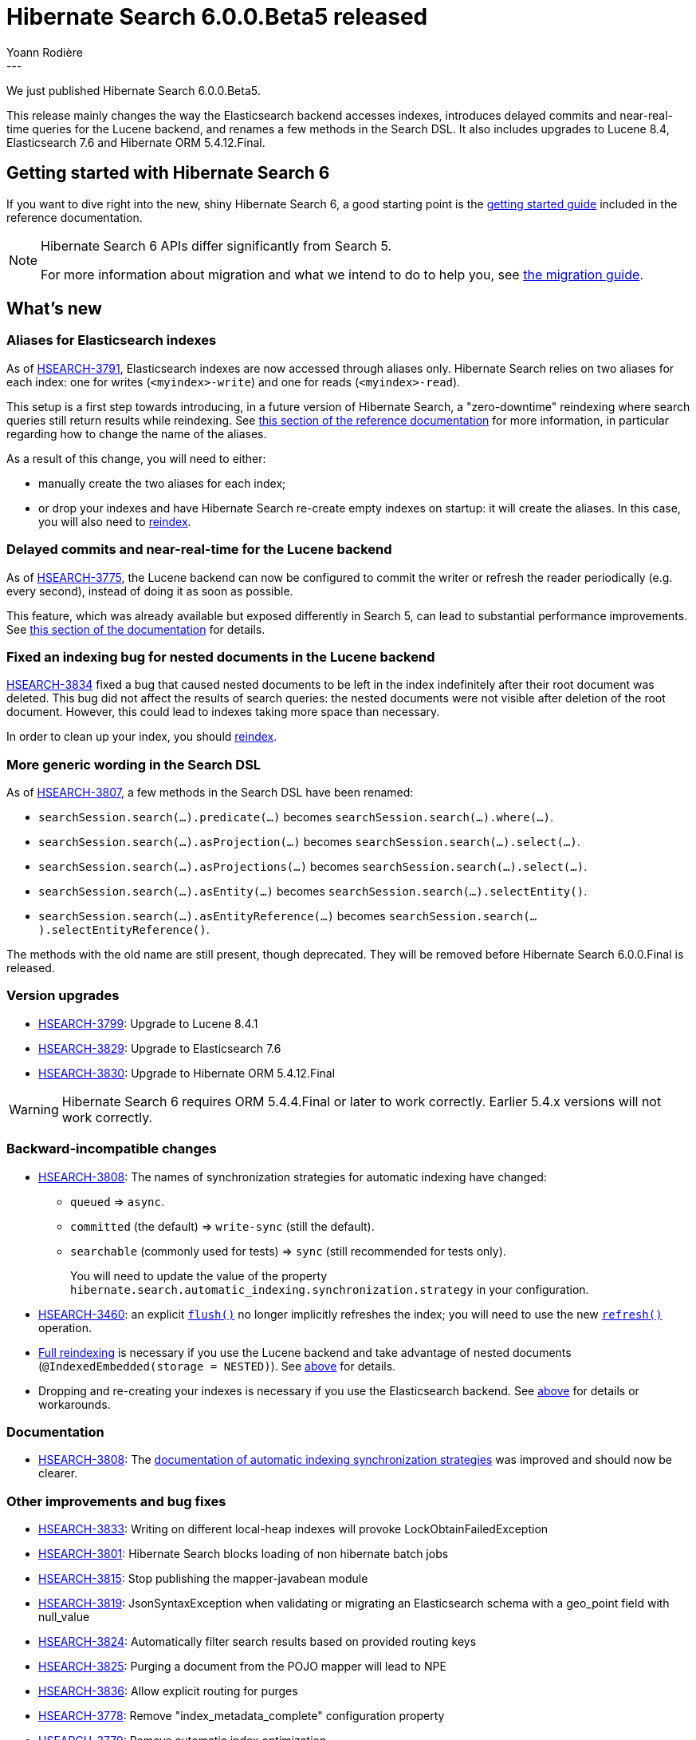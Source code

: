 = Hibernate Search 6.0.0.Beta5 released
Yoann Rodière
:awestruct-tags: [ "Hibernate Search", "Lucene", "Elasticsearch", "Releases" ]
:awestruct-layout: blog-post
---

We just published Hibernate Search 6.0.0.Beta5.

This release mainly changes the way the Elasticsearch backend accesses indexes,
introduces delayed commits and near-real-time queries for the Lucene backend,
and renames a few methods in the Search DSL.
It also includes upgrades to Lucene 8.4, Elasticsearch 7.6 and Hibernate ORM 5.4.12.Final.

== Getting started with Hibernate Search 6

If you want to dive right into the new, shiny Hibernate Search 6,
a good starting point is the
https://docs.jboss.org/hibernate/search/6.0/reference/en-US/html_single/#getting-started[getting started guide]
included in the reference documentation.

[NOTE]
====
Hibernate Search 6 APIs differ significantly from Search 5.

For more information about migration and what we intend to do to help you, see
https://hibernate.org/search/documentation/migrate/6.0/[the migration guide].
====

== What's new

[[aliases-elasticsearch]]
=== Aliases for Elasticsearch indexes

As of https://hibernate.atlassian.net/browse/HSEARCH-3791[HSEARCH-3791],
Elasticsearch indexes are now accessed through aliases only.
Hibernate Search relies on two aliases for each index: one for writes (`<myindex>-write`) and one for reads (`<myindex>-read`).

This setup is a first step towards introducing, in a future version of Hibernate Search,
a "zero-downtime" reindexing where search queries still return results while reindexing.
See https://docs.jboss.org/hibernate/search/6.0/reference/en-US/html_single/#backend-elasticsearch-indexlayout[this section of the reference documentation]
for more information, in particular regarding how to change the name of the aliases.

As a result of this change, you will need to either:

* manually create the two aliases for each index;
* or drop your indexes and have Hibernate Search re-create empty indexes on startup: it will create the aliases.
In this case, you will also need to
https://docs.jboss.org/hibernate/search/6.0/reference/en-US/html_single/#mapper-orm-indexing-massindexer[reindex].

=== Delayed commits and near-real-time for the Lucene backend

As of https://hibernate.atlassian.net/browse/HSEARCH-3775[HSEARCH-3775],
the Lucene backend can now be configured to commit the writer or refresh the reader periodically (e.g. every second),
instead of doing it as soon as possible.

This feature, which was already available but exposed differently in Search 5, can lead to substantial performance improvements.
See https://docs.jboss.org/hibernate/search/6.0/reference/en-US/html_single/#backend-lucene-io[this section of the documentation]
for details.

[[nested-documents-lucene]]
=== Fixed an indexing bug for nested documents in the Lucene backend

https://hibernate.atlassian.net/browse/HSEARCH-3834[HSEARCH-3834]
fixed a bug that caused nested documents to be left in the index indefinitely
after their root document was deleted.
This bug did not affect the results of search queries:
the nested documents were not visible after deletion of the root document.
However, this could lead to indexes taking more space than necessary.

In order to clean up your index,
you should https://docs.jboss.org/hibernate/search/6.0/reference/en-US/html_single/#mapper-orm-indexing-massindexer[reindex].

=== More generic wording in the Search DSL

As of https://hibernate.atlassian.net/browse/HSEARCH-3807[HSEARCH-3807],
a few methods in the Search DSL have been renamed:

* `searchSession.search(...).predicate(...)` becomes `searchSession.search(...).where(...)`.
* `searchSession.search(...).asProjection(...)` becomes `searchSession.search(...).select(...)`.
* `searchSession.search(...).asProjections(...)` becomes `searchSession.search(...).select(...)`.
* `searchSession.search(...).asEntity(...)` becomes `searchSession.search(...).selectEntity()`.
* `searchSession.search(...).asEntityReference(...)` becomes `searchSession.search(...).selectEntityReference()`.

The methods with the old name are still present, though deprecated.
They will be removed before Hibernate Search 6.0.0.Final is released.

=== Version upgrades

* https://hibernate.atlassian.net/browse/HSEARCH-3799[HSEARCH-3799]: Upgrade to Lucene 8.4.1
* https://hibernate.atlassian.net/browse/HSEARCH-3829[HSEARCH-3829]: Upgrade to Elasticsearch 7.6
* https://hibernate.atlassian.net/browse/HSEARCH-3830[HSEARCH-3830]: Upgrade to Hibernate ORM 5.4.12.Final

[WARNING]
====
Hibernate Search 6 requires ORM 5.4.4.Final or later to work correctly.
Earlier 5.4.x versions will not work correctly.
====

=== Backward-incompatible changes

* https://hibernate.atlassian.net/browse/HSEARCH-3808[HSEARCH-3808]:
The names of synchronization strategies for automatic indexing have changed:
+
 ** `queued` => `async`.
 ** `committed` (the default) => `write-sync` (still the default).
 ** `searchable` (commonly used for tests) => `sync` (still recommended for tests only).
+
You will need to update the value of the property `hibernate.search.automatic_indexing.synchronization.strategy`
in your configuration.
* https://hibernate.atlassian.net/browse/HSEARCH-3460[HSEARCH-3460]:
an explicit https://docs.jboss.org/hibernate/search/6.0/reference/en-US/html_single/#mapper-orm-indexing-manual-flush[`flush()`] no longer implicitly refreshes the index;
you will need to use the new
https://docs.jboss.org/hibernate/search/6.0/reference/en-US/html_single/#mapper-orm-indexing-manual-refresh[`refresh()`] operation.
* https://docs.jboss.org/hibernate/search/6.0/reference/en-US/html_single/#mapper-orm-indexing-massindexer[Full reindexing] is necessary if you use the Lucene backend and take advantage
of nested documents (`@IndexedEmbedded(storage = NESTED)`).
See <<nested-documents-lucene,above>> for details.
* Dropping and re-creating your indexes is necessary if you use the Elasticsearch backend.
See <<aliases-elasticsearch,above>> for details or workarounds.

=== Documentation

* https://hibernate.atlassian.net/browse/HSEARCH-3808[HSEARCH-3808]:
The https://docs.jboss.org/hibernate/search/6.0/reference/en-US/html_single/#mapper-orm-indexing-automatic-synchronization[documentation of automatic indexing synchronization strategies]
was improved and should now be clearer.

=== Other improvements and bug fixes

* https://hibernate.atlassian.net/browse/HSEARCH-3833[HSEARCH-3833]: Writing on different local-heap indexes will provoke LockObtainFailedException
* https://hibernate.atlassian.net/browse/HSEARCH-3801[HSEARCH-3801]: Hibernate Search blocks loading of non hibernate batch jobs
* https://hibernate.atlassian.net/browse/HSEARCH-3815[HSEARCH-3815]: Stop publishing the mapper-javabean module
* https://hibernate.atlassian.net/browse/HSEARCH-3819[HSEARCH-3819]: JsonSyntaxException when validating or migrating an Elasticsearch schema with a geo_point field with null_value
* https://hibernate.atlassian.net/browse/HSEARCH-3824[HSEARCH-3824]: Automatically filter search results based on provided routing keys
* https://hibernate.atlassian.net/browse/HSEARCH-3825[HSEARCH-3825]: Purging a document from the POJO mapper will lead to NPE
* https://hibernate.atlassian.net/browse/HSEARCH-3836[HSEARCH-3836]: Allow explicit routing for purges
* https://hibernate.atlassian.net/browse/HSEARCH-3778[HSEARCH-3778]: Remove "index_metadata_complete" configuration property
* https://hibernate.atlassian.net/browse/HSEARCH-3779[HSEARCH-3779]: Remove automatic index optimization
* https://hibernate.atlassian.net/browse/HSEARCH-3826[HSEARCH-3826]: Drop support for non-exclusive index use
* https://hibernate.atlassian.net/browse/HSEARCH-3831[HSEARCH-3831]: Allow setting the automatic indexing sync strategy to a custom bean in configuration

And more. For a full list of changes since the previous releases,
please see the https://hibernate.atlassian.net/secure/ReleaseNote.jspa?projectId=10061&version=31825[release notes].

== How to get this release

All details are available and up to date on the https://hibernate.org/search/releases/6.0/#get-it[dedicated page on hibernate.org].

== Feedback, issues, ideas?

To get in touch, use the following channels:

* http://stackoverflow.com/questions/tagged/hibernate-search[hibernate-search tag on Stackoverflow] (usage questions)
* https://discourse.hibernate.org/c/hibernate-search[User forum] (usage questions, general feedback)
* https://hibernate.atlassian.net/browse/HSEARCH[Issue tracker] (bug reports, feature requests)
* http://lists.jboss.org/pipermail/hibernate-dev/[Mailing list] (development-related discussions)
